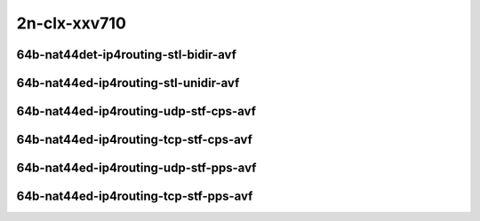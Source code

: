 
.. raw:: latex

    \clearpage

.. raw:: html

    <script type="text/javascript">

        function getDocHeight(doc) {
            doc = doc || document;
            var body = doc.body, html = doc.documentElement;
            var height = Math.max( body.scrollHeight, body.offsetHeight,
                html.clientHeight, html.scrollHeight, html.offsetHeight );
            return height;
        }

        function setIframeHeight(id) {
            var ifrm = document.getElementById(id);
            var doc = ifrm.contentDocument? ifrm.contentDocument:
                ifrm.contentWindow.document;
            ifrm.style.visibility = 'hidden';
            ifrm.style.height = "10px"; // reset to minimal height ...
            // IE opt. for bing/msn needs a bit added or scrollbar appears
            ifrm.style.height = getDocHeight( doc ) + 4 + "px";
            ifrm.style.visibility = 'visible';
        }

    </script>

2n-clx-xxv710
~~~~~~~~~~~~~

64b-nat44det-ip4routing-stl-bidir-avf
-------------------------------------

.. raw:: html

    <center>
    <iframe id="01n" onload="setIframeHeight(this.id)" width="700" frameborder="0" scrolling="no" src="../../_static/vpp/2n-clx-xxv710-64b-2t1c-nat44det-ip4routing-stl-bidir-avf-ndr.html"></iframe>
    <p><br></p>
    </center>

.. raw:: latex

    \begin{figure}[H]
        \centering
            \graphicspath{{../_build/_static/vpp/}}
            \includegraphics[clip, trim=0cm 0cm 5cm 0cm, width=0.70\textwidth]{2n-clx-xxv710-64b-2t1c-nat44det-ip4routing-stl-bidir-avf-ndr}
            \label{fig:2n-clx-xxv710-64b-2t1c-nat44det-ip4routing-stl-bidir-avf-ndr}
    \end{figure}

.. raw:: latex

    \clearpage

.. raw:: html

    <center>
    <iframe id="01p" onload="setIframeHeight(this.id)" width="700" frameborder="0" scrolling="no" src="../../_static/vpp/2n-clx-xxv710-64b-2t1c-nat44det-ip4routing-stl-bidir-avf-pdr.html"></iframe>
    <p><br></p>
    </center>

.. raw:: latex

    \begin{figure}[H]
        \centering
            \graphicspath{{../_build/_static/vpp/}}
            \includegraphics[clip, trim=0cm 0cm 5cm 0cm, width=0.70\textwidth]{2n-clx-xxv710-64b-2t1c-nat44det-ip4routing-stl-bidir-avf-pdr}
            \label{fig:2n-clx-xxv710-64b-2t1c-nat44det-ip4routing-stl-bidir-avf-pdr}
    \end{figure}

.. raw:: latex

    \clearpage

64b-nat44ed-ip4routing-stl-unidir-avf
-------------------------------------

.. raw:: html

    <center>
    <iframe id="02n" onload="setIframeHeight(this.id)" width="700" frameborder="0" scrolling="no" src="../../_static/vpp/2n-clx-xxv710-64b-2t1c-nat44det-ip4routing-stl-unidir-avf-ndr.html"></iframe>
    <p><br></p>
    </center>

.. raw:: latex

    \begin{figure}[H]
        \centering
            \graphicspath{{../_build/_static/vpp/}}
            \includegraphics[clip, trim=0cm 0cm 5cm 0cm, width=0.70\textwidth]{2n-clx-xxv710-64b-2t1c-nat44det-ip4routing-stl-unidir-avf-ndr}
            \label{fig:2n-clx-xxv710-64b-2t1c-nat44det-ip4routing-stl-unidir-avf-ndr}
    \end{figure}

.. raw:: latex

    \clearpage

.. raw:: html

    <center>
    <iframe id="02p" onload="setIframeHeight(this.id)" width="700" frameborder="0" scrolling="no" src="../../_static/vpp/2n-clx-xxv710-64b-2t1c-nat44det-ip4routing-stl-unidir-avf-pdr.html"></iframe>
    <p><br></p>
    </center>

.. raw:: latex

    \begin{figure}[H]
        \centering
            \graphicspath{{../_build/_static/vpp/}}
            \includegraphics[clip, trim=0cm 0cm 5cm 0cm, width=0.70\textwidth]{2n-clx-xxv710-64b-2t1c-nat44det-ip4routing-stl-unidir-avf-pdr}
            \label{fig:2n-clx-xxv710-64b-2t1c-nat44det-ip4routing-stl-unidir-avf-pdr}
    \end{figure}

.. raw:: latex

    \clearpage

64b-nat44ed-ip4routing-udp-stf-cps-avf
--------------------------------------

.. raw:: html

    <center>
    <iframe id="03n" onload="setIframeHeight(this.id)" width="700" frameborder="0" scrolling="no" src="../../_static/vpp/2n-clx-xxv710-64b-2t1c-nat44det-ip4routing-udp-stf-cps-avf-ndr.html"></iframe>
    <p><br></p>
    </center>

.. raw:: latex

    \begin{figure}[H]
        \centering
            \graphicspath{{../_build/_static/vpp/}}
            \includegraphics[clip, trim=0cm 0cm 5cm 0cm, width=0.70\textwidth]{2n-clx-xxv710-64b-2t1c-nat44det-ip4routing-udp-stf-cps-avf-ndr}
            \label{fig:2n-clx-xxv710-64b-2t1c-nat44det-ip4routing-udp-stf-cps-avf-ndr}
    \end{figure}

.. raw:: latex

    \clearpage

.. raw:: html

    <center>
    <iframe id="03p" onload="setIframeHeight(this.id)" width="700" frameborder="0" scrolling="no" src="../../_static/vpp/2n-clx-xxv710-64b-2t1c-nat44det-ip4routing-udp-stf-cps-avf-pdr.html"></iframe>
    <p><br></p>
    </center>

.. raw:: latex

    \begin{figure}[H]
        \centering
            \graphicspath{{../_build/_static/vpp/}}
            \includegraphics[clip, trim=0cm 0cm 5cm 0cm, width=0.70\textwidth]{2n-clx-xxv710-64b-2t1c-nat44det-ip4routing-udp-stf-cps-avf-pdr}
            \label{fig:2n-clx-xxv710-64b-2t1c-nat44det-ip4routing-udp-stf-cps-avf-pdr}
    \end{figure}

.. raw:: latex

    \clearpage

64b-nat44ed-ip4routing-tcp-stf-cps-avf
--------------------------------------

.. raw:: html

    <center>
    <iframe id="04n" onload="setIframeHeight(this.id)" width="700" frameborder="0" scrolling="no" src="../../_static/vpp/2n-clx-xxv710-64b-2t1c-nat44det-ip4routing-tcp-stf-cps-avf-ndr.html"></iframe>
    <p><br></p>
    </center>

.. raw:: latex

    \begin{figure}[H]
        \centering
            \graphicspath{{../_build/_static/vpp/}}
            \includegraphics[clip, trim=0cm 0cm 5cm 0cm, width=0.70\textwidth]{2n-clx-xxv710-64b-2t1c-nat44det-ip4routing-tcp-stf-cps-avf-ndr}
            \label{fig:2n-clx-xxv710-64b-2t1c-nat44det-ip4routing-tcp-stf-cps-avf-ndr}
    \end{figure}

.. raw:: latex

    \clearpage

.. raw:: html

    <center>
    <iframe id="04p" onload="setIframeHeight(this.id)" width="700" frameborder="0" scrolling="no" src="../../_static/vpp/2n-clx-xxv710-64b-2t1c-nat44det-ip4routing-tcp-stf-cps-avf-pdr.html"></iframe>
    <p><br></p>
    </center>

.. raw:: latex

    \begin{figure}[H]
        \centering
            \graphicspath{{../_build/_static/vpp/}}
            \includegraphics[clip, trim=0cm 0cm 5cm 0cm, width=0.70\textwidth]{2n-clx-xxv710-64b-2t1c-nat44det-ip4routing-tcp-stf-cps-avf-pdr}
            \label{fig:2n-clx-xxv710-64b-2t1c-nat44det-ip4routing-tcp-stf-cps-avf-pdr}
    \end{figure}

.. raw:: latex

    \clearpage

64b-nat44ed-ip4routing-udp-stf-pps-avf
--------------------------------------

.. raw:: html

    <center>
    <iframe id="05n" onload="setIframeHeight(this.id)" width="700" frameborder="0" scrolling="no" src="../../_static/vpp/2n-clx-xxv710-64b-2t1c-nat44det-ip4routing-udp-stf-pps-avf-ndr.html"></iframe>
    <p><br></p>
    </center>

.. raw:: latex

    \begin{figure}[H]
        \centering
            \graphicspath{{../_build/_static/vpp/}}
            \includegraphics[clip, trim=0cm 0cm 5cm 0cm, width=0.70\textwidth]{2n-clx-xxv710-64b-2t1c-nat44det-ip4routing-udp-stf-pps-avf-ndr}
            \label{fig:2n-clx-xxv710-64b-2t1c-nat44det-ip4routing-udp-stf-pps-avf-ndr}
    \end{figure}

.. raw:: latex

    \clearpage

.. raw:: html

    <center>
    <iframe id="05p" onload="setIframeHeight(this.id)" width="700" frameborder="0" scrolling="no" src="../../_static/vpp/2n-clx-xxv710-64b-2t1c-nat44det-ip4routing-udp-stf-pps-avf-pdr.html"></iframe>
    <p><br></p>
    </center>

.. raw:: latex

    \begin{figure}[H]
        \centering
            \graphicspath{{../_build/_static/vpp/}}
            \includegraphics[clip, trim=0cm 0cm 5cm 0cm, width=0.70\textwidth]{2n-clx-xxv710-64b-2t1c-nat44det-ip4routing-udp-stf-pps-avf-pdr}
            \label{fig:2n-clx-xxv710-64b-2t1c-nat44det-ip4routing-udp-stf-pps-avf-pdr}
    \end{figure}

.. raw:: latex

    \clearpage

64b-nat44ed-ip4routing-tcp-stf-pps-avf
--------------------------------------

.. raw:: html

    <center>
    <iframe id="06n" onload="setIframeHeight(this.id)" width="700" frameborder="0" scrolling="no" src="../../_static/vpp/2n-clx-xxv710-64b-2t1c-nat44det-ip4routing-tcp-stf-pps-avf-ndr.html"></iframe>
    <p><br></p>
    </center>

.. raw:: latex

    \begin{figure}[H]
        \centering
            \graphicspath{{../_build/_static/vpp/}}
            \includegraphics[clip, trim=0cm 0cm 5cm 0cm, width=0.70\textwidth]{2n-clx-xxv710-64b-2t1c-nat44det-ip4routing-tcp-stf-pps-avf-ndr}
            \label{fig:2n-clx-xxv710-64b-2t1c-nat44det-ip4routing-tcp-stf-pps-avf-ndr}
    \end{figure}

.. raw:: latex

    \clearpage

.. raw:: html

    <center>
    <iframe id="06p" onload="setIframeHeight(this.id)" width="700" frameborder="0" scrolling="no" src="../../_static/vpp/2n-clx-xxv710-64b-2t1c-nat44det-ip4routing-tcp-stf-pps-avf-pdr.html"></iframe>
    <p><br></p>
    </center>

.. raw:: latex

    \begin{figure}[H]
        \centering
            \graphicspath{{../_build/_static/vpp/}}
            \includegraphics[clip, trim=0cm 0cm 5cm 0cm, width=0.70\textwidth]{2n-clx-xxv710-64b-2t1c-nat44det-ip4routing-tcp-stf-pps-avf-pdr}
            \label{fig:2n-clx-xxv710-64b-2t1c-nat44det-ip4routing-tcp-stf-pps-avf-pdr}
    \end{figure}
